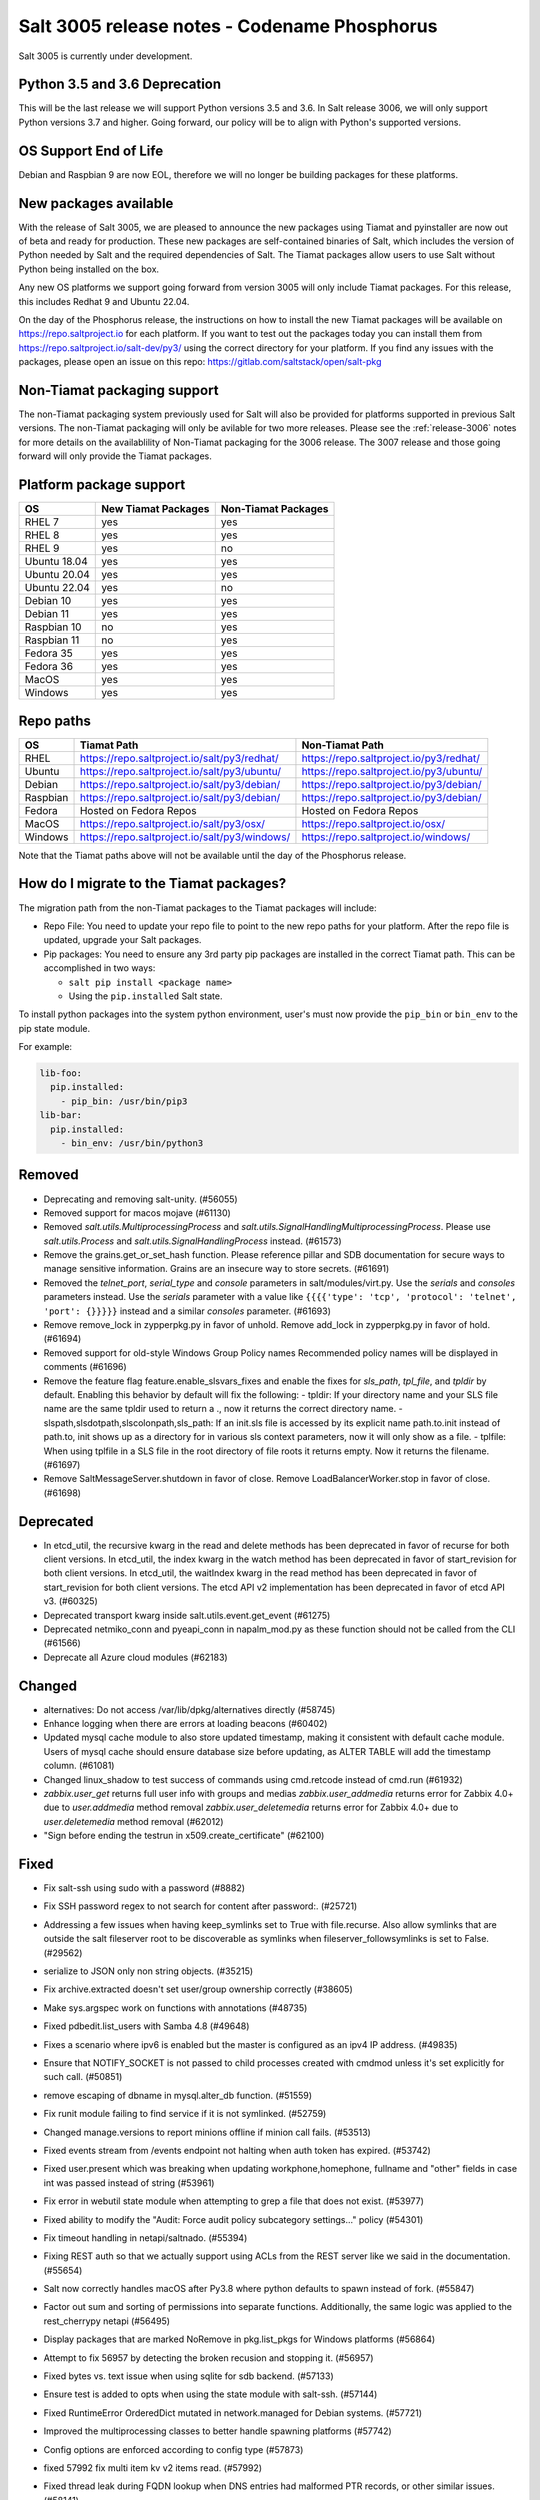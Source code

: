 .. _release-3005:

=============================================
Salt 3005 release notes - Codename Phosphorus
=============================================

Salt 3005 is currently under development.


Python 3.5 and 3.6 Deprecation
------------------------------

This will be the last release we will support Python versions 3.5 and 3.6.
In Salt release 3006, we will only support Python versions 3.7 and higher.
Going forward, our policy will be to align with Python's supported versions.

OS Support End of Life
----------------------
Debian and Raspbian 9 are now EOL, therefore we will no longer be building
packages for these platforms.

New packages available
----------------------

With the release of Salt 3005, we are pleased to announce the
new packages using Tiamat and pyinstaller are now out of beta
and ready for production. These new packages are self-contained
binaries of Salt, which includes the version of Python needed by Salt
and the required dependencies of Salt. The Tiamat packages allow users
to use Salt without Python being installed on the box.

Any new OS platforms we support going forward from version 3005 will only
include Tiamat packages. For this release, this includes Redhat 9 and Ubuntu 22.04.

On the day of the Phosphorus release, the instructions on how to install the
new Tiamat packages will be available on https://repo.saltproject.io for each
platform. If you want to test out the packages today you can install them
from https://repo.saltproject.io/salt-dev/py3/ using the correct directory
for your platform. If you find any issues with the packages, please open an
issue on this repo: https://gitlab.com/saltstack/open/salt-pkg


Non-Tiamat packaging support
----------------------------
The non-Tiamat packaging system previously used for Salt will also be provided
for platforms supported in previous Salt versions. The non-Tiamat packaging will
only be avilable for two more releases. Please see the :ref:`release-3006` notes for more
details on the availablility of Non-Tiamat packaging for the 3006 release.
The 3007 release and those going forward will only provide the Tiamat packages.

Platform package support
------------------------

+--------------+---------------------+---------------------+
|     OS       | New Tiamat Packages | Non-Tiamat Packages |
+==============+=====================+=====================+
| RHEL 7       |         yes         |        yes          |
+--------------+---------------------+---------------------+
| RHEL 8       |         yes         |        yes          |
+--------------+---------------------+---------------------+
| RHEL 9       |         yes         |        no           |
+--------------+---------------------+---------------------+
| Ubuntu 18.04 |         yes         |        yes          |
+--------------+---------------------+---------------------+
| Ubuntu 20.04 |         yes         |        yes          |
+--------------+---------------------+---------------------+
| Ubuntu 22.04 |         yes         |        no           |
+--------------+---------------------+---------------------+
| Debian 10    |         yes         |        yes          |
+--------------+---------------------+---------------------+
| Debian 11    |         yes         |        yes          |
+--------------+---------------------+---------------------+
| Raspbian 10  |         no          |        yes          |
+--------------+---------------------+---------------------+
| Raspbian 11  |         no          |        yes          |
+--------------+---------------------+---------------------+
| Fedora 35    |         yes         |        yes          |
+--------------+---------------------+---------------------+
| Fedora 36    |         yes         |        yes          |
+--------------+---------------------+---------------------+
| MacOS        |         yes         |        yes          |
+--------------+---------------------+---------------------+
| Windows      |         yes         |        yes          |
+--------------+---------------------+---------------------+


Repo paths
----------

+----------+-----------------------------------------------+-----------------------------------------+
|     OS   | Tiamat Path                                   | Non-Tiamat Path                         |
+==========+===============================================+=========================================+
| RHEL     | https://repo.saltproject.io/salt/py3/redhat/  | https://repo.saltproject.io/py3/redhat/ |
+----------+-----------------------------------------------+-----------------------------------------+
| Ubuntu   | https://repo.saltproject.io/salt/py3/ubuntu/  | https://repo.saltproject.io/py3/ubuntu/ |
+----------+-----------------------------------------------+-----------------------------------------+
| Debian   | https://repo.saltproject.io/salt/py3/debian/  | https://repo.saltproject.io/py3/debian/ |
+----------+-----------------------------------------------+-----------------------------------------+
| Raspbian | https://repo.saltproject.io/salt/py3/debian/  | https://repo.saltproject.io/py3/debian/ |
+----------+-----------------------------------------------+-----------------------------------------+
| Fedora   | Hosted on Fedora Repos                        | Hosted on Fedora Repos                  |
+----------+-----------------------------------------------+-----------------------------------------+
| MacOS    | https://repo.saltproject.io/salt/py3/osx/     | https://repo.saltproject.io/osx/        |
+----------+-----------------------------------------------+-----------------------------------------+
| Windows  | https://repo.saltproject.io/salt/py3/windows/ |  https://repo.saltproject.io/windows/   |
+----------+-----------------------------------------------+-----------------------------------------+

Note that the Tiamat paths above will not be available until the day of the Phosphorus release.


How do I migrate to the Tiamat packages?
----------------------------------------
The migration path from the non-Tiamat packages to the Tiamat packages will include:

* Repo File: You need to update your repo file to point to the new repo paths for your platform. After the repo
  file is updated, upgrade your Salt packages.
* Pip packages: You need to ensure any 3rd party pip packages are installed in the correct Tiamat path.
  This can be accomplished in two ways:

  * ``salt pip install <package name>``
  * Using the ``pip.installed`` Salt state.

To install python packages into the system python environment, user's must now provide the ``pip_bin`` or ``bin_env`` to the pip state module.

For example:

.. code-block:: yaml

    lib-foo:
      pip.installed:
        - pip_bin: /usr/bin/pip3
    lib-bar:
      pip.installed:
        - bin_env: /usr/bin/python3


Removed
-------

- Deprecating and removing salt-unity. (#56055)
- Removed support for macos mojave (#61130)
- Removed `salt.utils.MultiprocessingProcess` and `salt.utils.SignalHandlingMultiprocessingProcess`. Please use `salt.utils.Process` and `salt.utils.SignalHandlingProcess` instead. (#61573)
- Remove the grains.get_or_set_hash function. Please reference pillar and SDB documentation for secure ways to manage sensitive information. Grains are an insecure way to store secrets. (#61691)
- Removed the `telnet_port`, `serial_type` and `console` parameters in salt/modules/virt.py. Use the `serials` and `consoles` parameters instead. Use the `serials` parameter with a value like ``{{{{'type': 'tcp', 'protocol': 'telnet', 'port': {}}}}}`` instead and a similar `consoles` parameter. (#61693)
- Remove remove_lock in zypperpkg.py in favor of unhold.
  Remove add_lock in zypperpkg.py in favor of hold. (#61694)
- Removed support for old-style Windows Group Policy names
  Recommended policy names will be displayed in comments (#61696)
- Remove the feature flag feature.enable_slsvars_fixes and enable the fixes for `sls_path`, `tpl_file`, and `tpldir` by default.
  Enabling this behavior by default will fix the following:
  - tpldir: If your directory name and your SLS file name are the same tpldir used to return a ., now it returns the correct directory name.
  - slspath,slsdotpath,slscolonpath,sls_path: If an init.sls file is accessed by its explicit name path.to.init instead of path.to, init shows up as a directory for in various sls context parameters, now it will only show as a file.
  - tplfile: When using tplfile in a SLS file in the root directory of file roots it returns empty. Now it returns the filename. (#61697)
- Remove SaltMessageServer.shutdown in favor of close.
  Remove LoadBalancerWorker.stop in favor of close. (#61698)


Deprecated
----------

- In etcd_util, the recursive kwarg in the read and delete methods has been deprecated in favor of recurse for both client versions.
  In etcd_util, the index kwarg in the watch method has been deprecated in favor of start_revision for both client versions.
  In etcd_util, the waitIndex kwarg in the read method has been deprecated in favor of start_revision for both client versions.
  The etcd API v2 implementation has been deprecated in favor of etcd API v3. (#60325)
- Deprecated transport kwarg inside salt.utils.event.get_event (#61275)
- Deprecated netmiko_conn and pyeapi_conn in napalm_mod.py as these function should not be called from the CLI (#61566)
- Deprecate all Azure cloud modules (#62183)


Changed
-------

- alternatives: Do not access /var/lib/dpkg/alternatives directly (#58745)
- Enhance logging when there are errors at loading beacons (#60402)
- Updated mysql cache module to also store updated timestamp, making it consistent with default cache module. Users of mysql cache should ensure database size before updating, as ALTER TABLE will add the timestamp column. (#61081)
- Changed linux_shadow to test success of commands using cmd.retcode instead of cmd.run (#61932)
- `zabbix.user_get` returns full user info with groups and medias
  `zabbix.user_addmedia` returns error for Zabbix 4.0+ due to `user.addmedia` method removal
  `zabbix.user_deletemedia` returns error for Zabbix 4.0+ due to `user.deletemedia` method removal (#62012)
- "Sign before ending the testrun in x509.create_certificate" (#62100)


Fixed
-----

- Fix salt-ssh using sudo with a password (#8882)
- Fix SSH password regex to not search for content after password:. (#25721)
- Addressing a few issues when having keep_symlinks set to True with file.recurse.  Also allow symlinks that are outside the salt fileserver root to be discoverable as symlinks when fileserver_followsymlinks is set to False. (#29562)
- serialize to JSON only non string objects. (#35215)
- Fix archive.extracted doesn't set user/group ownership correctly (#38605)
- Make sys.argspec work on functions with annotations (#48735)
- Fixed pdbedit.list_users with Samba 4.8 (#49648)
- Fixes a scenario where ipv6 is enabled but the master is configured as an ipv4 IP address. (#49835)
- Ensure that NOTIFY_SOCKET is not passed to child processes created with cmdmod unless it's set explicitly for such call. (#50851)
- remove escaping of dbname in mysql.alter_db function. (#51559)
- Fix runit module failing to find service if it is not symlinked. (#52759)
- Changed manage.versions to report minions offline if minion call fails. (#53513)
- Fixed events stream from /events endpoint not halting when auth token has expired. (#53742)
- Fixed user.present which was breaking when updating workphone,homephone, fullname and "other" fields in case int was passed instead of string (#53961)
- Fix error in webutil state module when attempting to grep a file that does not exist. (#53977)
- Fixed ability to modify the "Audit: Force audit policy subcategory settings..." policy (#54301)
- Fix timeout handling in netapi/saltnado. (#55394)
- Fixing REST auth so that we actually support using ACLs from the REST server like we said in the documentation. (#55654)
- Salt now correctly handles macOS after Py3.8 where python defaults to spawn instead of fork. (#55847)
- Factor out sum and sorting of permissions into separate functions.
  Additionally, the same logic was applied to the rest_cherrypy netapi (#56495)
- Display packages that are marked NoRemove in pkg.list_pkgs for Windows platforms (#56864)
- Attempt to fix 56957 by detecting the broken recusion and stopping it. (#56957)
- Fixed bytes vs. text issue when using sqlite for sdb backend. (#57133)
- Ensure test is added to opts when using the state module with salt-ssh. (#57144)
- Fixed RuntimeError OrderedDict mutated in network.managed for Debian systems. (#57721)
- Improved the multiprocessing classes to better handle spawning platforms (#57742)
- Config options are enforced according to config type (#57873)
- fixed 57992 fix multi item kv v2 items read. (#57992)
- Fixed thread leak during FQDN lookup when DNS entries had malformed PTR records, or other similar issues. (#58141)
- Remove unnecessary dot in template that cause the bridge interface to fail on debian. Fixes #58195 (#58195)
- update salt.module.schedule to check the job_args and job_kwargs for valid formatting. (#58329)
- Allowe use of `roster` in salt.function state when using the SSH client. (#58662)
- Detect new and legacy styles of calling module.run and support them both. (#58763)
- Clean repo uri before checking if it's present, avoiding ghost change. (#58807)
- Fix error "'__opts__' is not defined" when using the boto v2 modules (#58934)
- hgfs: fix bytes vs str issues within hgfs. (#58963)
- Fixes salt-ssh error when targetting IPs or hostnames directly. (#59033)
- Allow for multiple configuration entries with keyword strict_config=False on yum-based systems (#59090)
- Fixed error when running legacy code in winrepo.update_git_repos (#59101)
- Clarify the persist argument in the scheduler module. Adding code in the list function to indicate if the schedule job is saved or not. (#59102)
- Swap ret["retcode"] for ret.get("retcode") in the event that there is no retcode, eg. when a function is not passed with a module. (#59331)
- Fix race condition when caching vault tokens (#59361)
- The ssh module now accepts all ssh public key types as of openssh server version 8.7. (#59429)
- Set default transport and port settings for Napalm NXOS, if not set. (#59448)
- Use __salt_system_encoding__ when retrieving keystore certificate SHA1 str (#59503)
- Fix error being thrown on empty flags list given to file.replace (#59554)
- Update url for ez_setup.py script in virtualenv_mod.py (#59604)
- Changed yumpkg module to normalize versions to strings when they were ambiguously floats (example version=3005.0). (#59705)
- Fix pillar_roots.write on subdirectories broken after CVE-2021-25282 patch. (#59935)
- Improved performance of zfs.filesystem_present and zfs.volume_present.  When
  applying these states, only query specified ZFS properties rather than all
  properties. (#59970)
- Fixed highstate outputter not displaying with salt.function in orchestration when module returns a dictionary. (#60029)
- Update docs where python-dateutil is required for schedule. (#60070)
- Send un-parsed username to LookupAccountName function (#60076)
- Fix ability to set propagation on a folder to "this_folder_only" (#60103)
- Fix name attribute access error in spm. (#60106)
- Fix zeromq stream.send exception message (#60228)
- Exit gracefully on ctrl+c. (#60242)
- Corrected import statement for redis_cache in cluster mode. (#60272)
- loader: Fix loading grains with annotations (#60285)
- fix docker_network.present when com.docker.network.bridge.name is being used as the unixes can not have a bridge of the same name (#60316)
- Fix exception in yumpkg.remove for not installed package on calling pkg.remove or pkg.removed (#60356)
- Batch runs now return proper retcodes in a tuple of the form (result, retcode) (#60361)
- Fixed issue with ansible roster __virtual__ when ansible is not installed. (#60370)
- Fixed error being thrown when None was passed as src/defaults or dest to defaults.update and defaults.merge (#60431)
- Allow for additional options for xmit hash policy in mode 4 NIC bonding on Redhat (#60583)
- Properly detect VMware grains on Windows Server 2019+ (#60593)
- Allow for minion failure to respond to job sent in batch mode (#60724)
- The mac assistive execution module no longer shells out to change the database. (#60819)
- Fix regression in win_timezone.get_zone which failed to resolve specific timezones that begin or end with d/s/t/o/f/_ characters (#60829)
- The TCP transport resets it's unpacker on stream disconnects (#60831)
- Moving the call to the validate function earlier to ensure that beacons are in the right format before we attempt to do anything to the configuration.  Adding a generic validation to ensure the beacon configuration is in the wrong format when a validation function does not exist. (#60838)
- Update the mac installer welcome and conclusion page, add docs for the salt-config tool (#60858)
- Fixed external node classifier not callable due to wrong parameter (#60872)
- Adjust Debian/Ubuntu package use of name 'ifenslave-2.6' to 'ifenslave' (#60876)
- Clear and update the Pillar Cache when running saltutil.refresh_pillar. This only affects users
  that have `pillar_cache` set to True. If you do not want to clear the cache you can pass the kwarg
  `clean_cache=False` to `saltutil.refresh_pillar`. (#60897)
- Handle the situation when apt repo lines have or do not have trailing slashes properly. (#60907)
- Fixed Python 2 syntax for Python 3, allow for view objects returned by dictionary keys() function (#60909)
- Fix REST CherryPY append the default permissions every request (#60955)
- Do not consider "skipped" targets as failed for "ansible.playbooks" states (#60983)
- Fix behavior for internal "_netlink_tool_remote_on" to filter results based on requested end (#61017)
- schedule.job_status module: Convert datetime objects into formatted strings (#61043)
- virt: don't crash if console doesn't have service or type attribute (#61054)
- Fixed conflict between importlib_metada from Salt and importlib.metadata from Python 3.10 (#61062)
- sys.argspec now works with pillar.get, vault.read_secret, and vault.list_secrets (#61084)
- Set virtual grain on FreeBSD EC2 instances (#61094)
- Fixed v3004 windows minion failing to open log file at C:\ProgramData\Salt Project\Salt\var\log\salt\minion (#61113)
- Correct returned result to False when an error exception occurs for pip.installed (#61117)
- fixed extend being too strict and wanting the system_type to exist when it is only needed for requisites. (#61121)
- Fixed bug where deserialization in script engine would throw an error after all output was read. (#61124)
- Adding missing import for salt.utils.beacons into beacons that were updated to use it. (#61135)
- added exception catch to salt.utils.vt.terminal.isalive(). (#61160)
- Re-factor transport to make them more plug-able (#61161)
- Remove max zeromq pinned version due to issues on FreeBSD (#61163)
- Fixing deltaproxy code to handle the situation where the control proxy is configured to control a proxy minion whose pillar data could not be loaded. (#61172)
- Prevent get_tops from performing a Set operation on a List (#61176)
- Make "state.highstate" to acts on concurrent flag.
  Simplify "transactional_update" module to not use SSH wrapper and allow more flexible execution (#61188)
- Fix a failure with salt.utils.vault.make_request when namespace is not defined in the connection. (#61191)
- Fix race condition in `salt.utils.verify.verify_env` and ignore directories starting with dot (#61192)
- LGPO: Search for policies in a case-sensitive manner first, then fall back to non case-sensitive names (#61198)
- Fixed state includes in dynamic environments (#61200)
- Minimize the number of network connections minions to the master (#61247)
- Fix salt-call event.event with pillar or grains (#61252)
- Fixed failing dcs.compile_config where a successful compile errored with `AttributeError: 'list' object has no attribute 'get'`. (#61261)
- Make the salt.utils.win_dacl.get_name() function include the "NT Security" prefix for Virtual Accounts. Virtual Accounts can only be added with the fully qualified name. (#61271)
- Fixed tracebacks and print helpful error message when proxy_return = True but no platform or primary_ip set in NetBox pillar. (#61277)
- Ensure opts is included in pack for minion_mods and config loads opts from the named_context. (#61297)
- Added prefix length info for IPv6 addresses in Windows (#61316)
- Handle MariaDB 10.5+ SLAVE MONITOR grant (#61331)
- Fix secondary ip addresses being added to ip4_interfaces and ip6_interfaces at the same time (#61370)
- Do not block the deltaproxy startup.  Wrap the call to the individual proxy initialization functions in a try...except, catching the exception, logging an error and moving onto the next proxy minion. (#61377)
- show_instance of hetzner cloud provider should enforce an action like the other ones (#61392)
- Fix Hetzner Cloud config loading mechanism (#61399)
- Sets correctly the lvm grain even when lvm's command execution outputs a WARNING (#61412)
- Use net instead of sc in salt cloud when restarting the salt service (#61413)
- Fix use_etag support in fileclient by removing case sensitivity of expected header (#61440)
- Expand environment variables in the root_dir registry key (#61445)
- Use salt.utils.path.readlink everywhere instead of os.readlink (#61458)
- Fix state_aggregate minion option not respected (#61478)
- Fixed wua.installed and wua.uptodate to return all changes, failures, and supersedences (#61479)
- When running with test=True and there are no changes, don't show that there are changes. (#61483)
- Fix issue with certutil when there's a space in the path to the certificate (#61494)
- Fix cmdmod not respecting config for saltenv (#61507)
- Convert Py 2'isms to Python 3, and add tests for set_filesystems on AIX (#61509)
- Fix tracebacks caused by missing block device type and wrong mode used for gzip.open while calling inspector.export (#61530)
- win_wua: Titles no longer limited to 40 characters (#61533)
- Fixed error when using network module on RHEL 8 due to the name of the service changing from "network" to "NetworkManager". (#61538)
- Allow symlink to be created even if source is missing on Windows (#61544)
- Print jinja error context on `UndefinedError`.  Previously `jinja2.exceptions.UndefinedError` resulted in a `SaltRenderError` without source file context, unlike all of the other Jinja exceptions handled in `salt/utils/templates.py`. (#61553)
- Fix uptime on AIX systems when less than 24 hours (#61557)
- Fix issue with state.show_state_usage when a saltenv is not referenced in any topfile (#61614)
- Making the retry state system feature available when parallel is set to True. (#61630)
- modules/aptpkg.SourceEntry: fix parsing lines with arbitrary comments in case HAS_APT=False (#61632)
- Fix file.comment incorrectly reports changes in test mode (#61662)
- Fix improper master caching of file listing in multiple dynamic environments (#61738)
- When configured beacons are empty write an empty beacon configuration file. (#61741)
- Fix file.replace updating mtime with no changes (#61743)
- Fixed etcd_return being out of sync with the underlying etcd_util. (#61756)
- Fixing items, values, and keys functions in the data module. (#61812)
- Ensure that `salt://` URIs never contain backslashes, converting them to forward slashes instead.  A specific situation to handle is caching files on Windows minions, where Jinja relative imports introduce a backslash into the path. (#61829)
- Do not raise a UnicodeDecodeError when pillar cache cannot decode binary data. (#61836)
- Don't rely on ``importlib.metadata``, even on Py3.10, use ``importlib_metadata`` instead. (#61839)
- Fix the reporting of errors for file.directory in test mode (#61846)
- Update Markup and contextfunction imports for jinja versions >=3.1. (#61848)
- Update states.chef for version 16.x and 17.x Chef Infra Client output. (#61891)
- Fixed some whitespace and ``pathlib.Path`` issues when not using the sytem ``aptsources`` package. (#61936)
- fixed error when using backslash literal in file.replace (#61944)
- Fix an issue where under spawning platforms, one could exhaust the available multiprocessing semaphores. (#61945)
- Fix salt-cloud sync_after_install functionality (#61946)
- Ensure that `common_prefix` matching only occurs if a directory name is identified (in the `archive.list` execution module function, which affects the `archive.extracted` state). (#61968)
- When states are running in parallel, ensure that the total run time produced by the highstate outputter takes that into account. (#61999)
- Temporary logging is now shutdown when logging has been configured. (#62005)
- modules/lxd.FilesManager: fix memory leak through pylxd.modules.container.Container.FilesManager (#62006)
- utils/jinja.SaltCacheLoader: fix leaking SaltCacheLoader through atexit.register (#62007)
- Fixed errors on calling `zabbix_user.admin_password_present` state, due to changed error message in Zabbix 6.0
  Fixed `zabbix.host_update` not mapping group ids list to list of dicts in format `[{"groupid": groupid}, ...]`
  Fixed `zabbix.user_update` not mapping usergroup id list to list of dicts in format `[{"usrgrpid": usrgrpid}, ...]` (#62012)
- utils/yamlloader and yamlloader_old: fix leaking DuplicateKeyWarning through a warnings module (#62021)
- Fix cache checking for Jinja templates (#62042)
- Fixed salt.states.file.managed() for follow_symlinks=True and test=True (#62066)
- Stop trigering the `GLIBC race condition <https://sourceware.org/bugzilla/show_bug.cgi?id=19329>`_ when parallelizing the resolution of the fqnds. (#62071)
- Fix useradd functions hard-coded relative command name (#62087)
- Fix #62092: Catch zmq.error.ZMQError to set HWM for zmq >= 3.

  Run ``git show 0be0941`` for more info. (#62092)
- Allow emitatstartup to work when delay option is setup. (#62095)
- Fix broken relative jinja includes in local mode bug introduced in #62043 (#62117)
- Fix broken file.comment functionality introduced in #62045 (#62121)
- Fixed an incompatibility preventing salt-cloud from deploying VMs on Proxmox VE 7 (#62154)
- Fix sysctl functions hard-coded relative command name (#62164)
- All of Salt's loaders now accept ``loaded_base_name`` as a keyword argument, allowing different namespacing the loaded modules. (#62186)
- Only functions defined on the modules being loaded will be added to the lazy loader, functions imported from other modules, unless they are properly namespaced, are not included. (#62190)


Added
-----

- Added ability to request VPC peering connections in different AWS regions (boto_vpc). (#50394)
- Added event return capability to Splunk returner (#50815)
- Added allow downgrades support to apt upgrade (#52977)
- added new grain for metadata to handle googles metadata differences (#53223)
- Added win_shortcut execution and state module that does not prepend the current working directory to paths. Use shortcut.create and shortcut.present instead of file.shortcut. (#53706)
- Add __env__ substitution inside file and pillar root paths (#55747)
- Added support cpu hot add/remove, memory hot add, and nested virtualization to VMware salt-cloud driver. (#56144)
- Add a consul state module with acl_present and acl_absent functions. (#58101)
- Added restconf module/states/proxy code for network device automation (#59006)
- Adds the ability to get version information from a file on Windows systems (#59702)
- Add aptkey=False kwarg option to the aptpkg.py module and pkgrepo state. Apt-key is on the path to be deprecated. This will allow users to not use apt-key to manage the repo keys. It will set aptkey=False automatically if it does not detect apt-key exists on the machine. (#59785)
- Added "Instant Clone" feature in the existing VMware Cloud module (#60004)
- Added support for etcd API v3 (#60325)
- Added `pkg.held` and `pkg.unheld` state functions for Zypper, YUM/DNF and APT. Improved `zypperpkg.hold` and `zypperpkg.unhold` functions. (#60432)
- Added suse_ip module allowing to manage network interfaces on SUSE based Linux systems (#60702)
- Support querying for JSON data in SQL external pillar (#60905)
- Added support for yum and dnf on AIX (#60912)
- Added percent success/failure of state runs in highstate summary output via new state_output_pct option (#60990)
- Add support for retrieve IP-address from qemu agent by Salt-cloud on Proxmox (#61146)
- Added new shortcut execution and state module to better handle UNC shortcuts and to test more thoroughly (#61170)
- added yamllint utils module and yaml execution modules (#61182)
- Add "--no-return-event" option to salt-call to prevent sending return event back to master. (#61188)
- Add Etag support for file.managed web sources (#61270)
- Adding the ability to add, delete, purge, and modify Salt scheduler jobs when the Salt minion is not running. (#61324)
- Added a force option to file.symlink to overwrite an existing symlink with the same name (#61326)
- `gpg_decrypt_must_succeed` config to prevent gpg renderer from failing silently (#61418)
- Do not load a private copy of `__grains__` and `__salt__` for the sentry log handler if it is disabled. (#61484)
- Add Jinja filters for itertools functions, flatten, and a state template workflow (#61502)
- Add feature to allow roll-up of duplicate IDs with different names in highstate output (#61549)
- Allow cp functions to derive saltenv from config if not explicitly set (#61562)
- Multiprocessing logging no longer uses multiprocessing queues which penalized performance.

  Instead, each new process configures the terminal and file logging, and also any external logging handlers configured. (#61629)
- Add a function to the freezer module for comparison of packages and repos in two frozen states (#61682)
- Add grains_refresh_pre_exec option to allow grains to be refreshed before any operation (#61708)
- Add possibility to pass extra parameters to salt-ssh pre flight script with `ssh_pre_flight_args` (#61715)
- Add Etag support for archive.extracted web sources (#61763)
- Add regex exclusions, full path matching, symlink following, and mtime/ctime comparison to file.tidied (#61823)
- Add better handling for unit abbreviations and large values to salt.utils.stringutils.human_to_bytes (#61831)
- Provide PyInstaller hooks that provide some runtime adjustments when Salt is running from a Tiamat(PyInstaller) bundled package. (#61864)
- Add configurable tiamat pip pypath location (#61937)
- Add CNAME record support to the dig exec module (#61991)
- Added support for changed user object in Zabbix 5.4+
  Added compatibility with Zabbix 4.0+ for `zabbix.user_getmedia` method
  Added support for setting medias in `zabbix.user_update` for Zabbix 3.4+ (#62012)
- Add ignore_missing parameter to file.comment state (#62044)


